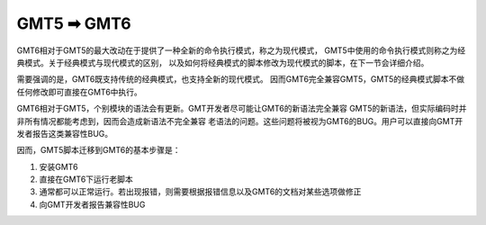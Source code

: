 GMT5 ➡ GMT6
===========

GMT6相对于GMT5的最大改动在于提供了一种全新的命令执行模式，称之为现代模式，
GMT5中使用的命令执行模式则称之为经典模式。关于经典模式与现代模式的区别，
以及如何将经典模式的脚本修改为现代模式的脚本，在下一节会详细介绍。

需要强调的是，GMT6既支持传统的经典模式，也支持全新的现代模式。
因而GMT6完全兼容GMT5，GMT5的经典模式脚本不做任何修改即可直接在GMT6中执行。

GMT6相对于GMT5，个别模块的语法会有更新。GMT开发者尽可能让GMT6的新语法完全兼容
GMT5的新语法，但实际编码时并非所有情况都能考虑到，因而会造成新语法不完全兼容
老语法的问题。这些问题将被视为GMT6的BUG。用户可以直接向GMT开发者报告这类兼容性BUG。

因而，GMT5脚本迁移到GMT6的基本步骤是：

#. 安装GMT6
#. 直接在GMT6下运行老脚本
#. 通常都可以正常运行。若出现报错，则需要根据报错信息以及GMT6的文档对某些选项做修正
#. 向GMT开发者报告兼容性BUG
